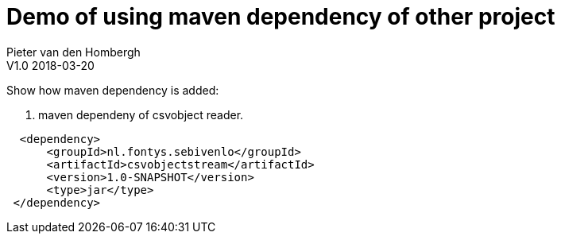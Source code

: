 = Demo of using maven dependency of other project
Pieter van den Hombergh
V1.0  2018-03-20
:toc: right
:icons: font
:keywords: Maven dependency
:source-highlighter: coderay

toc::[]

Show how maven dependency is added:

. maven dependeny of csvobject reader.
[source,xml]
----
  <dependency>
      <groupId>nl.fontys.sebivenlo</groupId>
      <artifactId>csvobjectstream</artifactId>
      <version>1.0-SNAPSHOT</version>
      <type>jar</type>
 </dependency>
----
